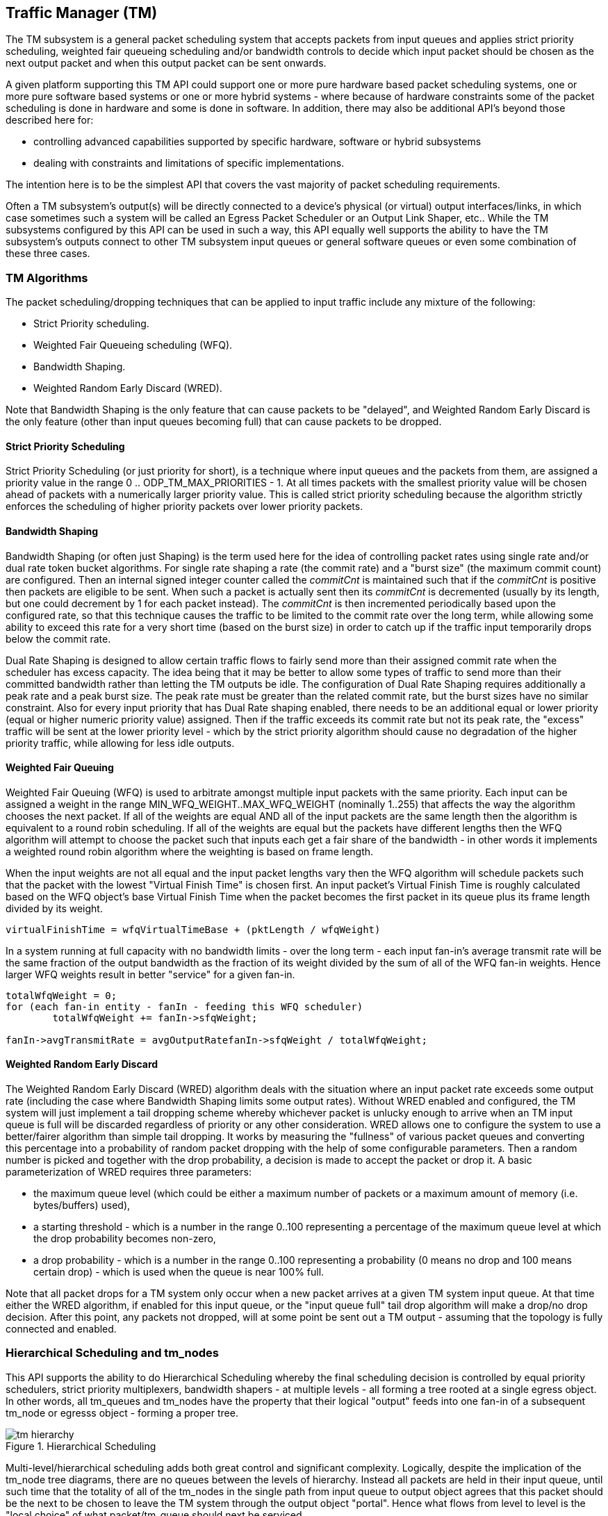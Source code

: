 == Traffic Manager \(TM)

The TM subsystem is a general packet scheduling system that accepts
packets from input queues and applies strict priority scheduling, weighted fair
queueing scheduling and/or bandwidth controls to decide which input packet
should be chosen as the next output packet and when this output packet can be
sent onwards.

A given platform supporting this TM API could support one or more pure hardware
based packet scheduling systems, one or more pure software based systems or one
or more hybrid systems - where because of hardware constraints some of the
packet scheduling is done in hardware and some is done in software.  In
addition, there may also be additional API's beyond those described here for:

- controlling advanced capabilities supported by specific hardware, software
or hybrid subsystems
- dealing with constraints and limitations of
specific implementations.

The intention here is to be the simplest API that covers the vast majority of
packet scheduling requirements.

Often a TM subsystem's output(s) will be directly connected to a device's
physical (or virtual) output interfaces/links, in which case sometimes such a
system will be called an Egress Packet Scheduler or an Output Link Shaper,
etc..  While the TM subsystems configured by this API can be used in such a
way, this API equally well supports the ability to have the TM subsystem's
outputs connect to other TM subsystem input queues or general software queues
or even some combination of these three cases.

=== TM Algorithms

The packet scheduling/dropping techniques that can be applied to input
traffic include any mixture of the following:

- Strict Priority scheduling.
- Weighted Fair Queueing scheduling (WFQ).
- Bandwidth Shaping.
- Weighted Random Early Discard (WRED).

Note that Bandwidth Shaping is the only feature that can cause packets to be
"delayed", and Weighted Random Early Discard is the only feature (other than
input queues becoming full) that can cause packets to be dropped.

==== Strict Priority Scheduling

Strict Priority Scheduling (or just priority for short), is a technique where input
queues and the packets from them, are assigned a priority value in the range 0
.. ODP_TM_MAX_PRIORITIES - 1.  At all times packets with the smallest priority
value will be chosen ahead of packets with a numerically larger priority value.
This is called strict priority scheduling because the algorithm strictly
enforces the scheduling of higher priority packets over lower priority
packets.

==== Bandwidth Shaping

Bandwidth Shaping (or often just Shaping) is the term used here for the idea of
controlling packet rates using single rate and/or dual rate token bucket
algorithms.  For single rate shaping a rate (the commit rate) and a "burst
size" (the maximum commit count) are configured.  Then an internal signed
integer counter called the _commitCnt_ is maintained such that if the _commitCnt_
is positive then packets are eligible to be sent. When such a packet is
actually sent then its _commitCnt_ is decremented (usually by its length, but one
could decrement by 1 for each packet instead).  The _commitCnt_ is then
incremented periodically based upon the configured rate, so that this technique
causes the traffic to be limited to the commit rate over the long term, while
allowing some ability to exceed this rate for a very short time (based on the
burst size) in order to catch up if the traffic input temporarily drops below
the commit rate.

Dual Rate Shaping is designed to allow  certain traffic flows to fairly send
more than their assigned commit rate when the  scheduler has excess capacity.
The idea being that it may be better to allow some types of traffic to send
more than their committed bandwidth rather than letting the TM outputs be idle.
The configuration of Dual Rate Shaping requires additionally a peak rate and a
peak burst size.  The peak rate must be greater than the related commit
rate, but the burst sizes have no similar constraint.  Also for every input
priority that has Dual Rate shaping enabled, there needs to be an additional
equal or lower priority (equal or higher numeric priority value) assigned.
Then if the traffic exceeds its commit rate but not its peak rate, the
"excess" traffic will be sent at the lower priority level - which by the
strict priority algorithm should cause no degradation of the higher priority
traffic, while allowing for less idle outputs.

==== Weighted Fair Queuing

Weighted Fair Queuing (WFQ) is used to arbitrate amongst multiple input
packets with the same priority.  Each input can be assigned a weight in the
range MIN_WFQ_WEIGHT..MAX_WFQ_WEIGHT (nominally 1..255) that affects the way
the algorithm chooses the next packet.  If all of the weights are equal AND all
of the input packets are the same length then the algorithm is equivalent to a
round robin scheduling.  If all of the weights are equal but the packets have
different lengths then the WFQ algorithm will attempt to choose the packet such
that inputs each get a fair share of the bandwidth - in other words it
implements a weighted round robin algorithm where the weighting is based on
frame length.

When the input weights are not all equal and the input packet lengths vary then
the WFQ algorithm will schedule packets such that the packet with the lowest
"Virtual Finish Time" is chosen first.  An input packet's Virtual Finish Time
is roughly calculated based on the WFQ object's base Virtual Finish Time when
the packet becomes the first packet in its queue plus its frame length divided
by its weight.
----
virtualFinishTime = wfqVirtualTimeBase + (pktLength / wfqWeight)
----

In a system running at full capacity with no bandwidth limits - over the long
term - each input fan-in's average transmit rate will be the same fraction of
the output bandwidth as the fraction of its weight divided by the sum of all of
the WFQ fan-in weights.  Hence larger WFQ weights result in better "service"
for a given fan-in.

[source,c]
----
totalWfqWeight = 0;
for (each fan-in entity - fanIn - feeding this WFQ scheduler)
	totalWfqWeight += fanIn->sfqWeight;

fanIn->avgTransmitRate = avgOutputRatefanIn->sfqWeight / totalWfqWeight;
----

==== Weighted Random Early Discard

The Weighted Random Early Discard (WRED) algorithm deals with the situation
where an input packet rate exceeds some output rate (including the case where
Bandwidth Shaping limits some output rates).  Without WRED enabled and
configured, the TM system will just implement a tail dropping scheme whereby
whichever packet is unlucky enough to arrive when an TM input queue is full
will be discarded regardless of priority or any other consideration. WRED
allows one to configure the system to use a better/fairer algorithm than simple
tail dropping.  It works by measuring the "fullness" of various packet queues
and converting this percentage into a probability of random packet dropping
with the help of some configurable parameters. Then a random number is picked
and together with the drop probability, a decision is made to accept the packet
or drop it. A basic parameterization of WRED requires three parameters:

- the maximum queue level (which could be either a maximum number of
     packets or a maximum amount of memory (i.e. bytes/buffers) used),
- a starting threshold - which is a number in the range 0..100
     representing a percentage of the maximum queue level at which the
     drop probability becomes non-zero,
- a drop probability - which is a number in the range 0..100
     representing a probability (0 means no drop and 100 means
     certain drop) - which is used when the queue is near 100% full.

Note that all packet drops for a TM system only occur when a new packet arrives
at a given TM system input queue.  At that time either the WRED algorithm, if
enabled for this input queue, or the "input queue full" tail drop algorithm
will make a drop/no drop decision.  After this point, any packets not dropped,
will at some point be sent out a TM output - assuming that the topology is
fully connected and enabled.

=== Hierarchical Scheduling and tm_nodes

This API supports the ability to do Hierarchical Scheduling whereby the
final scheduling decision is controlled by equal priority schedulers,
strict priority multiplexers, bandwidth shapers - at multiple levels - all
forming a tree rooted at a single egress object.  In other words, all
tm_queues and tm_nodes have the property that their logical "output" feeds
into one fan-in of a subsequent tm_node or egresss object - forming a proper
tree.

.Hierarchical Scheduling
image::../images/tm_hierarchy.svg[align="center"]

Multi-level/hierarchical scheduling adds both great control and significant
complexity.  Logically, despite the implication of the tm_node tree diagrams,
there are no queues between the levels of hierarchy.  Instead all packets are
held in their input queue, until such time that the totality of all of the
tm_nodes in the single path from input queue to output object agrees that this
packet should be the next to be chosen to leave the TM system through the
output object "portal".  Hence what flows from level to level is the "local
choice" of what packet/tm_queue should next be serviced.

==== tm_nodes

Tm_nodes are the main "entity"/object that a TM system is composed of. Each
tm_node is a mini-TM subsystem of its own, but the interconnection and
interplay of a multi-level "tree" of tm_nodes can allow the user to specify
some very sophisticated behaviours. Each tm_node can contain a set of scheduler
(one per strict priority level), a strict priority multiplexer, a bandwidth
shaper and a WRED component - or a subset of these.

.Traffic Manager Node
image::../images/tm_node.svg[align="center"]

In its full generality an tm_node consists of a set of "fan-in" connections to
preceding tm_queues or tm_nodes.  The fan-in for a single tm_node can range
from 1 to many many thousands.  This fan-in is divided first into a WFQ
scheduler per priority level. So if 4 priority levels are implemented by this
tm_node, there would be 4 WFQ schedulers - each with its own unique fan-in.
After the WFQ schedulers a priority chooser comes next - where it will always
choose the highest priority WFQ output available.  The output of the priority
chooser then feeds a bandwidth shaper function which then finally uses the
shaper's propagation table to determine its output packet and its priority.
This output could then be remapped via a priority map profile and then becomes
one of the input fan-in to perhaps another level of tm_nodes, and so on.

During this process it is important to remember that the bandwidth shaping
function never causes packets to be dropped.  Instead all packet drops occur
because of tm_queue fullness or be running the WRED algorithm at the time a new
packet attempts to be appended to the end of some input queue.

The WRED profile associated with an tm_node considers the entire set of
tm_queues feeding directly or indirectly into it as its measure of queue
fullness.

==== tm_queues

tm_queues are the second major type of "entity"/object that a TM system is
composed of.  All packets MUST first enter the TM system via some tm_queue.
Then logically, the head packets of all of the tm_queues are examined
simultaneously by the entire TM system, and ONE tm_queue is chosen send its
head packet out of the TM system's egress.  Abstractly packets stay in the
tm_queue until they are chosen at which time they are instantly transferred
from tm_queue to/through the corresponding TM egress. It is also important to
note that packets in the same tm_queue MUST always stay in order.  In other
words, the second packet in an tm_queue must never leave the TM system through
a TM egress spigot before the first packet has left the system.  So tm_queue
packet order must always be maintained.

==== TM egress

Note that TM egress objects are NOT referred to as queues, because in many/most
cases they don't have multi-packet structure but instead are viewed as a
port/spigot through which the TM system schedules and finally transfers input
packets through.

=== Ideal versus Actual Behavior

It is important to recognize the difference between the "abstract" mathematical
model of the prescribed behavior and real implementations. The model describes
the Ideal, but theoretically desired behavior, but such an Ideal is generally
not practical to implement.  Instead, one understands that virtually all Real
TM systems attempt to approximate the Ideal behavior as given by the TM
configuration as best as they can - while still attaining high packet
processing performance.  The idea is that instead of trying too hard to be
"perfect" at the granularity of say microseconds, it may be better to instead
try to match the long term Ideal behavior over a much more reasonable period of
time like a millisecond.  It is generally better to have a stable
implementation that when averaged over a period of several milliseconds matches
the Ideal behavior very closely than to have an implementation that is perhaps
more accurate over a period of microseconds, but whose millisecond averaged
behavior drifts away from the Ideal case.

=== Other TM Concepts

==== Profiles

This specification often packages related TM system parameters into
records/objects called profiles.  These profiles can then be associated with
various entities like tm_nodes and tm_queue's.  This way the amount of storage
associated with setting related parameters can be reduced and in addition it is
common to re-use the same set of parameter set over and over again, and also to
be able to change the parameter set once and have it affect lots of entities
with which it is associated with/applied to.

==== Absolute Limits versus  `odp_tm_capability_t`

This header file defines some constants representing the absolute maximum
settings for any TM system, though in most cases a TM system can (and should)
be created/instantiated with smaller values, since lower values will often
result in faster operation and/or less memory used.

=== Examples

.Create a tm_node chain for two nodes and associate the scheduler
[source,c]
----

   odp_tm_params_init(&tm_params); // <1>
   tm_params.pktio = egress_pktio;
   tm = odp_tm_create(“Example TM”, &tm_params);

/* create 5 input queues here – two at priority 1 and three at priority 2. */

   odp_tm_queue_params_init(&queue_params);
   queue_params.priority = 1;
   tmq_A1 = odp_tm_queue_create(tm, &queue_params);
   tmq_B1 = odp_tm_queue_create(tm, &queue_params);

   queue_params.priority = 2;
   tmq_A2 = odp_tm_queue_create(tm, &queue_params);
   tmq_B2 = odp_tm_queue_create(tm, &queue_params);
   tmq_C2 = odp_tm_queue_create(tm, &queue_params);

   odp_tm_node_params_init(&node_params); // <2>
   node_params.level = 1;
   tm_node_1 = odp_tm_node_create(tm, “TmNode1”, &node_params);

   odp_tm_queue_connect(tmq_A1, tm_node_1); // <3>
   odp_tm_queue_connect(tmq_B1, tm_node_1);
   odp_tm_queue_connect(tmq_A2, tm_node_1);
   odp_tm_queue_connect(tmq_B2, tm_node_1);
   odp_tm_queue_connect(tmq_C2, tm_node_1);

/* It is IMPORTANT to understand that the following code does NOT create any
schedulers!  In fact there is NO call to create a tm scheduler that exists
inside of a tm_node.  Such an entity comes into existence as needed. What this
code does is create a scheduler PROFILE, which is effectively a registered set
of common scheduler parameters.  NOTE that this uses some pseudocode below
instead of real C code so as to be more concise. */

   odp_tm_sched_params_init(&sched_params); // <4>
   sched_params.sched_modes = { ODP_TM_FRAME_BASED_WEIGHTS, … };
   sched_params.sched_weights = { 8, 8, 8,  … };
   sched_profile_RR = odp_tm_sched_create(“SchedProfileRR”, &sched_params);

   sched_params.sched_modes = { ODP_TM_BYTE_BASED_WEIGHTS, … };
   sched_params.sched_weights = { 8, 8, 8, … };
   sched_profile_FQ = odp_tm_sched_create(“SchedProfileFQ”, &sched_params);

   odp_tm_queue_sched_config(tm_node_1, tmq_A1, sched_profile_RR); // <5>
   odp_tm_queue_sched_config(tm_node_1, tmq_B1, sched_profile_RR);
   odp_tm_queue_sched_config(tm_node_1, tmq_A2, sched_profile_FQ);
   odp_tm_queue_sched_config(tm_node_1, tmq_B2, sched_profile_FQ);
   odp_tm_queue_sched_config(tm_node_1, tmq_C2, sched_profile_FQ);

   odp_tm_node_params_init(&node_params); // <6>
   node_params.level = 2;
   tm_node_2 = odp_tm_node_create(tm, “TmNode2”, &node_params);

   odp_tm_node_connect(tm_node_1, tm_node_2); // <7>

   odp_tm_sched_params_init(&sched_params); // <8>
   sched_params.sched_modes = { ODP_TM_BYTE_BASED_WEIGHTS, … };
   sched_params.sched_weights = { 8, 16, 24,  … };
   sched_profile_WFQ = odp_tm_sched_create(“SchedProfileWFQ”, &sched_params);

   odp_tm_node_sched_config(tm_node_2, tm_node_1, sched_profile_WFQ); // <9>
----

<1> Create a tm system, since that is a precursor to creating tm_queues.
<2> Create a Node #1
<3> Connect the Queue(s) to the Node -> odp_tm_queue_connect()
<4> Create two sets of scheduler params – one implementing Round Robin (since
all weights are the same – namely 8) and the second implementing Fair Queuing.

<5> Associate the Scheduler to the Node and the Queue(s) -> odp_tm_queue_sched_config()
Use the Round Robin profile for the priority 1 fan-in’s and Fair Queuing
for the priority 2 fan-ins.

<6> Create a second Node #2
<7> Connect the first Node #1 to the second Node #2 -> odp_tm_node_connect()
<8> Create a Scheduler Profile
<9> Associate the Scheduler to the Node #1 and #2 -> odp_tm_node_sched_config()
